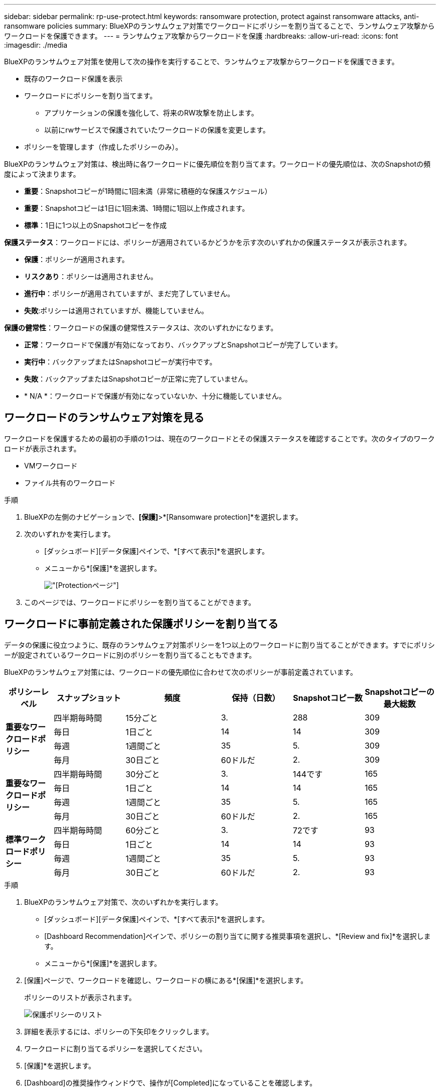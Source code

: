 ---
sidebar: sidebar 
permalink: rp-use-protect.html 
keywords: ransomware protection, protect against ransomware attacks, anti-ransomware policies 
summary: BlueXPのランサムウェア対策でワークロードにポリシーを割り当てることで、ランサムウェア攻撃からワークロードを保護できます。 
---
= ランサムウェア攻撃からワークロードを保護
:hardbreaks:
:allow-uri-read: 
:icons: font
:imagesdir: ./media


[role="lead"]
BlueXPのランサムウェア対策を使用して次の操作を実行することで、ランサムウェア攻撃からワークロードを保護できます。

* 既存のワークロード保護を表示
* ワークロードにポリシーを割り当てます。
+
** アプリケーションの保護を強化して、将来のRW攻撃を防止します。
** 以前にrwサービスで保護されていたワークロードの保護を変更します。


* ポリシーを管理します（作成したポリシーのみ）。


BlueXPのランサムウェア対策は、検出時に各ワークロードに優先順位を割り当てます。ワークロードの優先順位は、次のSnapshotの頻度によって決まります。

* *重要*：Snapshotコピーが1時間に1回未満（非常に積極的な保護スケジュール）
* *重要*：Snapshotコピーは1日に1回未満、1時間に1回以上作成されます。
* *標準*：1日に1つ以上のSnapshotコピーを作成


*保護ステータス*：ワークロードには、ポリシーが適用されているかどうかを示す次のいずれかの保護ステータスが表示されます。

* *保護*：ポリシーが適用されます。
* *リスクあり*：ポリシーは適用されません。
* *進行中*：ポリシーが適用されていますが、まだ完了していません。
* *失敗*:ポリシーは適用されていますが、機能していません。


*保護の健常性*：ワークロードの保護の健常性ステータスは、次のいずれかになります。

* *正常*：ワークロードで保護が有効になっており、バックアップとSnapshotコピーが完了しています。
* *実行中*：バックアップまたはSnapshotコピーが実行中です。
* *失敗*：バックアップまたはSnapshotコピーが正常に完了していません。
* * N/A *：ワークロードで保護が有効になっていないか、十分に機能していません。




== ワークロードのランサムウェア対策を見る

ワークロードを保護するための最初の手順の1つは、現在のワークロードとその保護ステータスを確認することです。次のタイプのワークロードが表示されます。

* VMワークロード
* ファイル共有のワークロード


.手順
. BlueXPの左側のナビゲーションで、*[保護]*>*[Ransomware protection]*を選択します。
. 次のいずれかを実行します。
+
** [ダッシュボード][データ保護]ペインで、*[すべて表示]*を選択します。
** メニューから*[保護]*を選択します。
+
image:screen-protection.png["[Protection]ページ"]



. このページでは、ワークロードにポリシーを割り当てることができます。




== ワークロードに事前定義された保護ポリシーを割り当てる

データの保護に役立つように、既存のランサムウェア対策ポリシーを1つ以上のワークロードに割り当てることができます。すでにポリシーが設定されているワークロードに別のポリシーを割り当てることもできます。

BlueXPのランサムウェア対策には、ワークロードの優先順位に合わせて次のポリシーが事前定義されています。

[cols="10,15a,20,15,15,15"]
|===
| ポリシーレベル | スナップショット | 頻度 | 保持（日数） | Snapshotコピー数 | Snapshotコピーの最大総数 


.4+| *重要なワークロードポリシー*  a| 
四半期毎時間
| 15分ごと | 3. | 288 | 309 


| 毎日  a| 
1日ごと
| 14 | 14 | 309 


| 毎週  a| 
1週間ごと
| 35 | 5. | 309 


| 毎月  a| 
30日ごと
| 60ドルだ | 2. | 309 


.4+| *重要なワークロードポリシー*  a| 
四半期毎時間
| 30分ごと | 3. | 144です | 165 


| 毎日  a| 
1日ごと
| 14 | 14 | 165 


| 毎週  a| 
1週間ごと
| 35 | 5. | 165 


| 毎月  a| 
30日ごと
| 60ドルだ | 2. | 165 


.4+| *標準ワークロードポリシー*  a| 
四半期毎時間
| 60分ごと | 3. | 72です | 93 


| 毎日  a| 
1日ごと
| 14 | 14 | 93 


| 毎週  a| 
1週間ごと
| 35 | 5. | 93 


| 毎月  a| 
30日ごと
| 60ドルだ | 2. | 93 
|===
.手順
. BlueXPのランサムウェア対策で、次のいずれかを実行します。
+
** [ダッシュボード][データ保護]ペインで、*[すべて表示]*を選択します。
** [Dashboard Recommendation]ペインで、ポリシーの割り当てに関する推奨事項を選択し、*[Review and fix]*を選択します。
** メニューから*[保護]*を選択します。


. [保護]ページで、ワークロードを確認し、ワークロードの横にある*[保護]*を選択します。
+
ポリシーのリストが表示されます。

+
image:screen-protect-policy-list.png["保護ポリシーのリスト"]

. 詳細を表示するには、ポリシーの下矢印をクリックします。
. ワークロードに割り当てるポリシーを選択してください。
. [保護]*を選択します。
. [Dashboard]の推奨操作ウィンドウで、操作が[Completed]になっていることを確認します。




== 保護ポリシーを作成する

既存のポリシーがビジネスニーズを満たしていない場合は、新しい保護ポリシーを作成できます。独自のポリシーを最初から作成することも、既存のポリシーを使用して設定を変更することもできます。

プライマリストレージとセカンダリストレージを管理するポリシーを作成し、プライマリストレージとセカンダリストレージを同じまたは別の方法で扱うことができます。

ポリシーは、ポリシーを管理するとき、またはワークロードにポリシーを割り当てるプロセス中に作成できます。

.ポリシー管理時にポリシーを作成する手順
. BlueXPのランサムウェア対策メニューから、* Protection *を選択します。
+
image:screen-protection2.png["[Protection]ページ"]

. [保護]ページで、*[ポリシーの管理]*を選択します。
+
image:screen-protection-policy-manage2.png["[Manage policies]ページ"]

. [ポリシーの管理]ページで、*[追加]*を選択します。
+
image:screen-protection-policy-add2.png["[ポリシーの追加]ページ"]

. 新しいポリシー名を入力するか、既存のポリシー名を入力してコピーします。既存のポリシー名を入力した場合は、コピーするポリシーを選択します。
+

NOTE: 既存のポリシーをコピーして変更する場合は、一意にするために少なくとも1つの設定を変更する必要があります。

. 各項目について、下矢印を選択します。
+
** *プライマリストレージ*：
+
*** * Snapshotコピースケジュール*：スケジュールオプションと保持するSnapshotコピーの数を選択し、スケジュールを有効にする場合に選択します。
*** *一次検出*：プライマリストレージ上のランサムウェアのインシデントを検出するサービスを有効にします。
*** *ファイル拡張子をブロック*:これを有効にすると、既知の疑わしいファイル拡張子がサービスブロックされます。プライマリ検出が有効になっている場合、サービスは自動Snapshotコピーを作成します。


** *セカンダリストレージ*：
+
*** *バックアップスケジュール*:セカンダリストレージのスケジュールオプションを選択し、スケジュールを有効にします。
*** *セカンダリ検出*：セカンダリストレージ上のランサムウェアのインシデントを検出するサービスを有効にします。
*** *バックアップをロック*：セカンダリストレージ上のバックアップが一定期間変更または削除されないようにする場合に選択します。これは_不変ストレージ_とも呼ばれます。
+
このオプションでは、セカンダリストレージ上のバックアップをロックするNetApp DataLockテクノロジを使用します。バックアップ・ファイルがロック（および保持）される期間をDataLockの保持期間と呼びます定義したバックアップポリシーのスケジュールと保持設定に加え、14日間のバッファに基づいて設定されます。30日未満のDataLock保持ポリシーは、最小30日に切り上げられます。





. 「 * 追加」を選択します。


.保護ポリシーの割り当て時にポリシーを作成する手順
. BlueXPのランサムウェア対策メニューから、* Protection *を選択します。
+
image:screen-protection2.png["[Protection]ページ"]

. [保護]ページで、*[保護]*を選択します。
. [保護]ページで、*[追加]*を選択します。
+
image:screen-protection-policy-add2.png["[ポリシーの追加]ページ"]

. [Manage policies]ページでポリシーを作成する場合と同じ手順で、プロセスを完了します。




== 別の保護ポリシーを割り当てる

ワークロードに別の保護ポリシーを選択できます。
保護ポリシーを変更することで、保護を強化し、将来のランサムウェア攻撃を防止できます。

.手順
. BlueXPのランサムウェア対策メニューから、* Protection *を選択します。
. [保護]ページで、ワークロードを選択し、*[保護]*を選択します。
. [保護]ページで、ワークロードに別のポリシーを選択します。
. ポリシーの詳細を変更するには、右側の下矢印を選択して詳細を変更します。
. [保存]*を選択して変更を終了します。




== 既存のポリシーを編集する

ポリシーの詳細を変更できるのは、ポリシーがワークロードに関連付けられていない場合だけです。

.手順
. BlueXPのランサムウェア対策メニューから、* Protection *を選択します。
. [保護]ページで、*[ポリシーの管理]*を選択します。
. [ポリシーの管理]ページで、変更するポリシーの*[アクション]*オプションを選択します。
. [操作]メニューから*[ポリシーの編集]*を選択します。
. 詳細を変更します。
. [保存]*を選択して変更を終了します。




== ポリシーを削除する

現在どのワークロードにも関連付けられていない保護ポリシーを削除できます。

.手順
. BlueXPのランサムウェア対策メニューから、* Protection *を選択します。
. [保護]ページで、*[ポリシーの管理]*を選択します。
. [ポリシーの管理]ページで、削除するポリシーの*[アクション]*オプションを選択します。
. [操作]メニューから*[ポリシーの削除]*を選択します。


